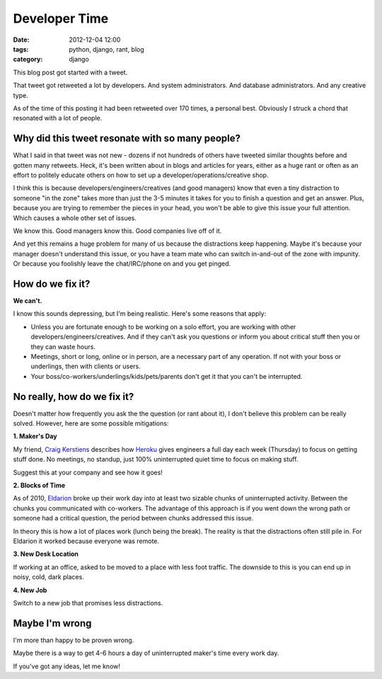 ==============
Developer Time
==============

:date: 2012-12-04 12:00
:tags: python, django, rant, blog
:category: django

This blog post got started with a tweet.

That tweet got retweeted a lot by developers. And system administrators. And database administrators. And any creative type. 

As of the time of this posting it had been retweeted over 170 times, a personal best. Obviously I struck a chord that resonated with a lot of people.

.. raw:: html

    <blockquote class="twitter-tweet"><p>Developers should have 4-6 hours of uninterrupted activity each day. Each 3-5 minute interruption costs more than you can imagine.</p>&mdash; Daniel Greenfeld (@pydanny) <a href="https://twitter.com/pydanny/status/275680738773463040" data-datetime="2012-12-03T19:19:44+00:00">December 3, 2012</a></blockquote>
    <script src="http://platform.twitter.com/widgets.js" charset="utf-8"></script>

Why did this tweet resonate with so many people?
================================================

What I said in that tweet was not new - dozens if not hundreds of others have tweeted similar thoughts before and gotten many retweets. Heck, it's been written about in blogs and articles for years, either as a huge rant or often as an effort to politely educate others on how to set up a developer/operations/creative shop.

I think this is because developers/engineers/creatives (and good managers) know that even a tiny distraction to someone "in the zone" takes more than just the 3-5 minutes it takes for you to finish a question and get an answer. Plus, because you are trying to remember the pieces in your head, you won't be able to give this issue your full attention. Which causes a whole other set of issues.

We know this. Good managers know this. Good companies live off of it.

And yet this remains a huge problem for many of us because the distractions keep happening. Maybe it's because your manager doesn't understand this issue, or you have a team mate who can switch in-and-out of the zone with impunity. Or because you foolishly leave the chat/IRC/phone on and you get pinged.

How do we fix it?
====================

**We can't.**

I know this sounds depressing, but I'm being realistic. Here's some reasons that apply:

* Unless you are fortunate enough to be working on a solo effort, you are working with other developers/engineers/creatives. And if they can't ask you questions or inform you about critical stuff then you or they can waste hours.

* Meetings, short or long, online or in person, are a necessary part of any operation. If not with your boss or underlings, then with clients or users.

* Your boss/co-workers/underlings/kids/pets/parents don't get it that you can't be interrupted.

No really, how do we fix it?
=============================

Doesn't matter how frequently you ask the the question (or rant about it), I don't believe this problem can be really solved. However, here are some possible mitigations:

**1. Maker's Day**

My friend, `Craig Kerstiens`_ describes how Heroku_ gives engineers a full day each week (Thursday) to focus on getting stuff done. No meetings, no standup, just 100% uninterrupted quiet time to focus on making stuff. 

Suggest this at your company and see how it goes!
    
.. _Heroku: http://heroku.com

**2. Blocks of Time**

As of 2010, Eldarion_ broke up their work day into at least two sizable chunks of uninterrupted activity. Between the chunks you communicated with co-workers. The advantage of this approach is if you went down the wrong path or someone had a critical question, the period between chunks addressed this issue. 

In theory this is how a lot of places work (lunch being the break). The reality is that the distractions often still pile in. For Eldarion it worked because everyone was remote.

**3. New Desk Location**

If working at an office, asked to be moved to a place with less foot traffic. The downside to this is you can end up in noisy, cold, dark places.
    
**4. New Job**

Switch to a new job that promises less distractions.

.. _`Craig Kerstiens`: http://craigkerstiens.com/2011/11/07/how-heroku-works-maker-day/
.. _Eldarion: http://eldarion.com

Maybe I'm wrong
===============

I'm more than happy to be proven wrong.

Maybe there is a way to get 4-6 hours a day of uninterrupted maker's time every work day. 

If you've got any ideas, let me know!